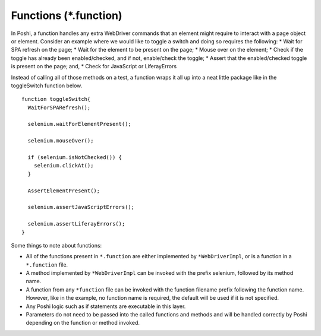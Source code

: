 Functions (*.function)
==========================

In Poshi, a function handles any extra WebDriver commands that an element might require to interact with a page object or element. Consider an example where we would like to toggle a switch and doing so requires the following:
* Wait for SPA refresh on the page;
* Wait for the element to be present on the page;
* Mouse over on the element;
* Check if the toggle has already been enabled/checked, and if not, enable/check the toggle;
* Assert that the enabled/checked toggle is present on the page; and,
* Check for JavaScript or LiferayErrors

Instead of calling all of those methods on a test, a function wraps it all up into a neat little package like in the toggleSwitch function below.
::
    function toggleSwitch{
      WaitForSPARefresh();

      selenium.waitForElementPresent();

      selenium.mouseOver();

      if (selenium.isNotChecked()) {
        selenium.clickAt();
      }

      AssertElementPresent();

      selenium.assertJavaScriptErrors();

      selenium.assertLiferayErrors();
    }

Some things to note about functions:

* All of the functions present in ``*.function`` are either implemented by ``*WebDriverImpl``, or is a function in a ``*.function`` file.
* A method implemented by ``*WebDriverImpl`` can be invoked with the prefix selenium, followed by its method name.
* A function from any ``*function`` file can be invoked with the function filename prefix following the function name. However, like in the example, no function name is required, the default will be used if it is not specified.
* Any Poshi logic such as if statements are executable in this layer.
* Parameters do not need to be passed into the called functions and methods and will be handled correctly by Poshi depending on the function or method invoked.
